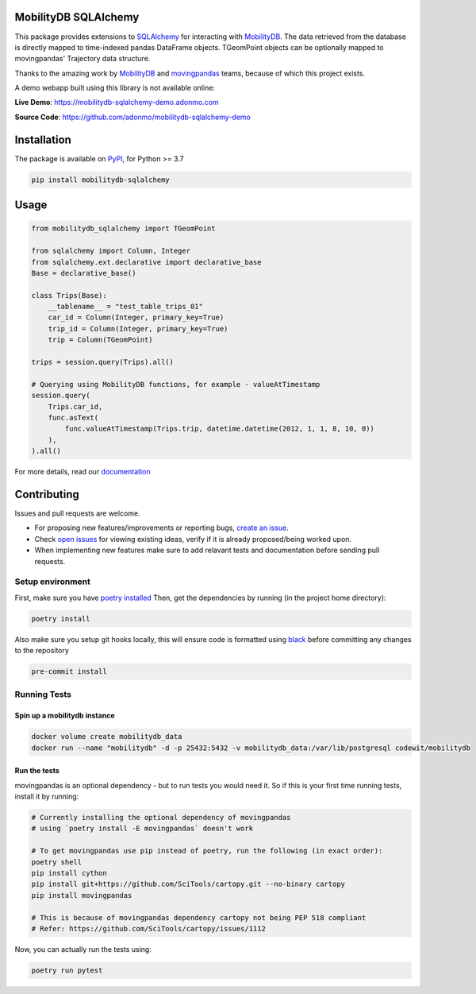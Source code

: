 .. image:: https://github.com/adonmo/mobilitydb-sqlalchemy/workflows/Tests/badge.svg
   :target: https://github.com/adonmo/mobilitydb-sqlalchemy/actions
   :alt: Test Status

.. image:: https://readthedocs.org/projects/mobilitydb-sqlalchemy/badge/?version=latest
   :target: https://mobilitydb-sqlalchemy.readthedocs.io/en/latest/?badge=latest
   :alt: Documentation Status

.. image:: https://img.shields.io/pypi/dm/mobilitydb-sqlalchemy.svg
   :target: https://pypistats.org/packages/mobilitydb-sqlalchemy
   :alt: PyPI downloads

.. image:: https://img.shields.io/github/license/adonmo/mobilitydb-sqlalchemy.svg
   :target: https://github.com/adonmo/mobilitydb-sqlalchemy/blob/master/LICENSE.txt
   :alt: MIT License

MobilityDB SQLAlchemy
=====================

This package provides extensions to `SQLAlchemy <http://sqlalchemy.org/>`_ for interacting with `MobilityDB <https://github.com/ULB-CoDE-WIT/MobilityDB>`_. The data retrieved from the database is directly mapped to time-indexed pandas DataFrame objects. TGeomPoint objects can be optionally mapped to movingpandas' Trajectory data structure.

Thanks to the amazing work by `MobilityDB <https://github.com/ULB-CoDE-WIT/MobilityDB>`_ and `movingpandas <https://github.com/anitagraser/movingpandas>`_ teams, because of which this project exists.

A demo webapp built using this library is not available online:

**Live Demo**: https://mobilitydb-sqlalchemy-demo.adonmo.com

**Source Code**: https://github.com/adonmo/mobilitydb-sqlalchemy-demo

Installation
============

The package is available on `PyPI <https://pypi.org/project/mobilitydb-sqlalchemy>`_\ , for Python >= 3.7

.. code-block:: sh

    pip install mobilitydb-sqlalchemy

Usage
=====

.. code-block:: py

    from mobilitydb_sqlalchemy import TGeomPoint

    from sqlalchemy import Column, Integer
    from sqlalchemy.ext.declarative import declarative_base
    Base = declarative_base()

    class Trips(Base):
        __tablename__ = "test_table_trips_01"
        car_id = Column(Integer, primary_key=True)
        trip_id = Column(Integer, primary_key=True)
        trip = Column(TGeomPoint)

    trips = session.query(Trips).all()

    # Querying using MobilityDB functions, for example - valueAtTimestamp
    session.query(
        Trips.car_id,
        func.asText(
            func.valueAtTimestamp(Trips.trip, datetime.datetime(2012, 1, 1, 8, 10, 0))
        ),
    ).all()

For more details, read our `documentation <https://mobilitydb-sqlalchemy.readthedocs.io/en/latest/>`_

Contributing
============

Issues and pull requests are welcome.

* For proposing new features/improvements or reporting bugs, `create an issue <https://github.com/adonmo/mobilitydb-sqlalchemy/issues/new/choose>`_.
* Check `open issues <https://github.com/adonmo/mobilitydb-sqlalchemy/issues>`_ for viewing existing ideas, verify if it is already proposed/being worked upon.
* When implementing new features make sure to add relavant tests and documentation before sending pull requests.

Setup environment
-----------------

First, make sure you have `poetry installed <https://python-poetry.org/docs/#installation>`_
Then, get the dependencies by running (in the project home directory):

.. code-block:: sh

    poetry install

Also make sure you setup git hooks locally, this will ensure code is formatted using `black <https://github.com/psf/black>`_ before committing any changes to the repository

.. code-block:: sh

    pre-commit install

Running Tests
-------------

Spin up a mobilitydb instance
^^^^^^^^^^^^^^^^^^^^^^^^^^^^^

.. code-block:: sh

    docker volume create mobilitydb_data
    docker run --name "mobilitydb" -d -p 25432:5432 -v mobilitydb_data:/var/lib/postgresql codewit/mobilitydb

Run the tests
^^^^^^^^^^^^^

movingpandas is an optional dependency - but to run tests you would need it. So if this is your first time running tests, install it by running:

.. code-block:: sh

    # Currently installing the optional dependency of movingpandas
    # using `poetry install -E movingpandas` doesn't work

    # To get movingpandas use pip instead of poetry, run the following (in exact order):
    poetry shell
    pip install cython
    pip install git+https://github.com/SciTools/cartopy.git --no-binary cartopy
    pip install movingpandas

    # This is because of movingpandas dependency cartopy not being PEP 518 compliant
    # Refer: https://github.com/SciTools/cartopy/issues/1112

Now, you can actually run the tests using:

.. code-block:: sh

    poetry run pytest
